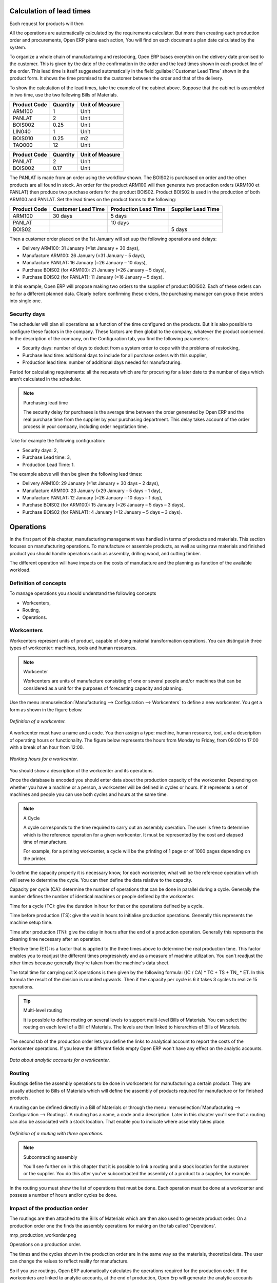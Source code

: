 
.. index::
   single: Scheduler; Lead Time

Calculation of lead times
=========================

Each request for products will then 

All the operations are automatically calculated by the requirements calculator. But more than creating each production order and procurements, Open ERP plans each action, You will find on each document a plan date calculated by the system.

To organize a whole chain of manufacturing and restocking, Open ERP bases everythin on the delivery date promised to the customer. This is given by the date of the confirmation in the order and the lead times shown in each product line of the order. This lead time is itself suggested automatically in the field :guilabel:`Customer Lead Time` shown in the product form. It shows the time promised to the customer between the order and that of the delivery.

To show the calculation of the lead times, take the example of the cabinet above. Suppose that the cabinet is assembled in two time, use the two following Bills of Materials.

============  ========  ===============
Product Code  Quantity  Unit of Measure
============  ========  ===============
ARM100        1         Unit
PANLAT        2         Unit
BOIS002       0.25      Unit
LIN040        1         Unit
BOIS010       0.25      m2
TAQ000        12        Unit
============  ========  ===============

============  ========  ===============
Product Code  Quantity  Unit of Measure
============  ========  ===============
PANLAT        2         Unit
BOIS002       0.17      Unit
============  ========  ===============

The PANLAT is made from an order using the workflow shown. The BOIS02 is purchased on order and the other products are all found in stock. An order for the product ARM100 will then generate two production orders (ARM100 et PANLAT) then produce two purchase orders for the product BOIS02. Product BOIS02 is used in the production of both ARM100 and PANLAT. Set the lead times on the product forms to the following:

============ ================== ==================== ==================
Product Code Customer Lead Time Production Lead Time Supplier Lead Time 
============ ================== ==================== ==================
ARM100       30 days            5 days            
PANLAT                          10 days
BOIS02                                               5 days
============ ================== ==================== ==================

Then a customer order placed on the 1st January will set uup the following operations and delays:

* Delivery ARM100: 31 January (=1st January + 30 days),

* Manufacture ARM100: 26 January (=31 January – 5 days),

* Manufacture PANLAT: 16 January (=26 January – 10 days),

* Purchase BOIS02 (for ARM100): 21 January (=26 January – 5 days),

* Purchase BOIS02 (for PANLAT): 11 January (=16 January – 5 days).

In this example, Open ERP will propose making two orders to the supplier of product BOIS02. Each of these orders can be for a different planned data. Clearly before confirming these orders, the purchasing manager can group these orders into single one.

Security days
-------------

The scheduler will plan all operations as a function of the time configured on the products. But it is also possible to configure these factors in the company. These factors are then global to the company, whatever the product concerned. In the description of the company, on the Configuration tab, you find the following parameters:

* Security days: number of days to deduct from a system order to cope with the problems of restocking,

* Purchase lead time: additional days to include for all purchase orders with this supplier,

* Production lead time: number of additional days needed for manufacturing.

Period for calculating requirements: all the requests which are for procuring for a later date to the number of days which aren't calculated in the scheduler.

.. note:: Purchasing lead time

    The security delay for purchases is the average time between the order generated by Open ERP and 
    the real purchase time from the supplier by your purchasing department. 
    This delay takes account of the order process in your company, including order negotiation time.

Take for example the following configuration:

* Security days: 2,

* Purchase Lead time: 3,

* Production Lead Time: 1.

The example above will then be given the following lead times:

* Delivery ARM100: 29 January (=1st January + 30 days – 2 days),

* Manufacture ARM100: 23 January (=29 January – 5 days – 1 day),

* Manufacture PANLAT: 12 January (=26 January – 10 days – 1 day),

* Purchase BOIS02 (for ARM100): 15 January (=26 January – 5 days – 3 days),

* Purchase BOIS02 (for PANLAT): 4 January (=12 January – 5 days – 3 days).

.. index:: Work Orders

Operations
==========

In the first part of this chapter, manufacturing management was handled in terms of products and materials. This section focuses on manufacturing operations. To manufacture or assemble products, as well as using raw materials and finished product you should handle operations such as assembly, drilling wood, and cutting timber.

The different operation will have impacts on the costs of manufacture and the planning as function of the available workload.

Definition of concepts
----------------------

To manage operations you should understand the following concepts

* Workcenters,

* Routing,

* Operations.

Workcenters
-----------

Workcenters represent units of product, capable of doing material transformation operations. You can distinguish three types of workcenter: machines, tools and human resources.

.. note:: Workcenter

    Workcenters are units of manufacture consisting of one or several people and/or machines 
    that can be considered as a unit for the purposes of forecasting capacity and planning.

Use the menu :menuselection:`Manufacturing --> Configuration --> Workcenters` to define a new workcenter. You get a form as shown in the figure below.

.. figure:: images/mrp_workcenter.png
   :align: center

   *Definition of a workcenter.*

A workcenter must have a name and a code. You then assign a type: machine, human resource, tool, and a description of operating hours or functionality. The figure below represents the hours from Monday to Friday, from 09:00 to 17:00 with a break of an hour from 12:00.

.. figure:: images/mrp_workcenter_working_hour.png
   :align: center

   *Working hours for a workcenter.*

You should show a description of the workcenter and its operations.

Once the database is encoded you should enter data about the production capacity of the workcenter. Depending on whether you have a machine or a person, a workcenter will be defined in cycles or hours. If it represents a set of machines and people you can use both cycles and hours at the same time.

.. note:: A Cycle

    A cycle corresponds to the time required to carry out an assembly operation. 
    The user is free to determine which is the reference operation for a given workcenter. 
    It must be represented by the cost and elapsed time of manufacture.

    For example, for a printing workcenter, a cycle will be the printing of 1 page or of 1000 pages depending on the printer.

To define the capacity properly it is necessary know, for each workcenter, what will be the reference operation which will serve to determine the cycle. You can then define the data relative to the capacity.

Capacity per cycle (CA): determine the number of operations that can be done in parallel during a cycle. Generally the number defines the number of identical machines or people defined by the workcenter.

Time for a cycle (TC): give the duration in hour for that or the operations defined by a cycle.

Time before production (TS): give the wait in hours to initialise production operations. Generally this represents the machine setup time.

Time after production (TN): give the delay in hours after the end of a production operation. Generally this represents the cleaning time necessary after an operation.

Effective time (ET): is a factor that is applied to the three times above to determine the real production time. This factor enables you to readjust the different times progressively and as a measure of machine utilization. You can't readjust the other times because generally they're taken from the machine's data sheet.

The total time for carrying out X operations is then given by the following formula: ((C / CA) * TC + TS + TN\_ * ET. In this formula the result of the division is rounded upwards. Then if the capacity per cycle is 6 it takes 3 cycles to realize 15 operations.

.. tip:: Multi-level routing

   It is possible to define routing on several levels to support multi-level Bills of Materials. 
   You can select the routing on each level of a Bill of Materials. 
   The levels are then linked to hierarchies of Bills of Materials.

The second tab of the production order lets you define the links to analytical account to report the costs of the workcenter operations. If you leave the different fields empty Open ERP won't have any effect on the analytic accounts.

.. figure:: images/mrp_workcenter_tab.png
   :align: center

   *Data about analytic accounts for a workcenter.*

.. index::
   single: Routing; Manufacturing

Routing
-------

Routings define the assembly operations to be done in workcenters for manufacturing a certain product. They are usually attached to Bills of Materials which will define the assembly of products required for manufacture or for finished products.

A routing can be defined directly in a Bill of Materials or through the menu :menuselection:`Manufacturing --> Configuration --> Routings`. A routing has a name, a code and a description. Later in this chapter you'll see that a routing can also be associated with a stock location. That enable you to indicate where assembly takes place.

.. figure:: images/mrp_routing.png
   :align: center

   *Definition of a routing with three operations.*

.. note:: Subcontracting assembly

    You'll see further on in this chapter that it is possible to link a routing and a stock location for the customer or the supplier. 
    You do this after you've subcontracted the assembly of a product to a supplier, for example.

In the routing you must show the list of operations that must be done. Each operation must be done at a workcenter and possess a number of hours and/or cycles be done.

Impact of the production order
------------------------------

The routings are then attached to the Bills of Materials which are then also used to generate product order. On a production order one the finds the assembly operations for making on the tab called 'Operations'.

mrp_production_workorder.png


Operations on a production order.

The times and the cycles shown in the production order are in the same way as the materials, theoretical data. The user can change the values to reflect reality for manufacture. 

So if you use routings, Open ERP automatically calculates the operations required for the production order. If the workcenters are linked to analytic accounts, at the end of production, Open Erp will generate the analytic accounts representing the costs of manufacture. This will allow you to work out profitability per workcenter or manufacturing unit through analytic accounting.

But the routings also enable you to manage your production capacity. You will be able to leave the demand charts for the days / weeks / months ahead to validate that you don't forecast more than you are capable of producing.

To see a demand chart, list the workcenters using the menu :menuselection:`Manufacturing --> Configuration --> Workcenters`. Then select one or several workcenters and click on the action *Workcenter load*. Open ERP then asks you if you work in cycles or in hours and your interval is calculated (by day, week or month).

.. figure:: images/mrp_workcenter_load.png
   :align: center

   *Charge by workcenter.*

.. tip:: Theoretical times

   Once the routings have been clearly defined, you determine the effective  working time per assembly worker. 
   This is the time actually taken by the assembly worker for each operation. 
   That enables you to compare the real working time in your company and work out the productivity per person.

Work operations
---------------

A production order is for several products defined in the Bills of Materials, and several operations, defined in the routing. You've seen how to handle manufacturing production by production, Some companies like to have finer-grained control of operations where instead of encoding the production they enter data on each constituent operation of production.

Management of operations
------------------------

.. note:: Operations

   Operations are often called work orders.

To work using work orders you must install the optional module ``mrp_operations``. Once the module is installed you'll find a new menu called :menuselection:`Manufacturing --> Operations --> Operations` to be carried out. The assembly workers must then encode each step operation by operation and, for each step, the real working time for it.

.. figure:: images/mrp_operations_tree.png
   :align: center

   *List of operations to be carried out.*

Operations must then be carried out one by one. On each operation the operator can click on 'Start operation' and then 'Close Operation'. The time is then worked out automatically on the operation between the two changes of status. The operator can also put the operation on hold and start again later.

The following process is attached to each operation.

.. figure:: images/mrp_operations_workflow.png
   :align: center

   *Process for handling an operation.*

Thanks to this use by operation, the real working time is recorded on the production order.

The production order is automatically put into the state 'Running' once the first operation has been started. That consumes some raw materials. Similarly the production order is closed automatically once the last operation is completed. The finished products are then made.

.. index:: Barcodes

Scores, events and barcodes
===========================

If the company wants to work with barcodes in manufacturing you can work on each operation using events. Here are some examples of events for an operations:

* Starting an operation,

* Pausing an operation,

* Restarting an operation,

* Closing an operation,

* Cancelling an operation.

You place barcodes on the production orders on the machines or operators and a form of barcodes representing the events. To print barcodes select the events using the menu :menuselection:`Manufacturing --> Configuration --> Codes from start to finish`. Then click for printing the barcodes for the selected events. You can do the same for printing barcodes for the workcenters using the menu :menuselection:`Manufacturing --> Configuration --> Workcenters`.

Using the system these operations don't need data to be entered on the keyboard. To use these barcodes, open the menu :menuselection:`Manufacturing --> Barcode events`. You must then scan, in order:

#. The barcode of the production order,

#. The workcenter used,

#. The event code.

.. figure:: images/mrp_operation.png
   :align: center

   *Capturing events for work orders.*

Open ERP then applies the events to the relevant operation.

Subcontracting manufacture
--------------------------

In Open ERP it is possible to subcontract production operations (for example painting and item assembly) at a supplier's. To do this you must indicate on the relevant routing document a supplier location for stock management.

You must then configure a location dedicated to this supplier with the following data:

* Type of location: Supplier,

* Address of Location: Select an address of the subcontractor partner,

* Type of linkage: Fixed,

* Location of linkage: your Stock,

* Lead time for linkage: number of days before receipt of the finished product.

Then once the manufacture has been planned for the product in question, Open ERP will generate the following steps:

Delivery of raw materials to the stores for the supplier,

Production order for the products at the suppliers and receipt of the finished products in the stores.

Once the production order has been confirmed, Open ERP automatically generates a delivery order to send to the raw materials supplier. The storesperson can access this delivery order using the menu :menuselection:`Stock Management --> Incoming Products`. The raw materials will then be placed in stock at the supplier's stores.

Once the delivery of raw materials has been confirmed, Open ERP activates the production order. The supplier uses the raw materials sent to produce the finished goods which will automatically be put in your own stores. The confirmation of this manufacture is made when you receive the products from your supplier. It's then that you indicate the quantities consumed by your supplier

.. tip:: Subcontract without routing

   If you don't use routing you can always subcontract work orders by creating an empty routing in the subcontract bill of materials.

Production orders are found in the menu :menuselection:`Manufacture --> Production Orders --> Production Orders to start`. A production order is always carried out in two stages:

#. Consumption of raw materials

#. Production of finished products.

Depending on the company's needs, you can specify that the first step is confirmed at the acknowledgment of manufacturing supplier and the second at the receipt of finished goods in the warehouse.

Treatment of exceptions
=======================

The set of stock requirements is generated by procurement orders. Then for each customer order line or raw materials in a manufacturing order, you will find a restocking form. To review all the procurement orders use the menu :menuselection:`Manufacturing --> Procurement orders`.

In normal system use, you don't need to worry about procurement orders because they're automatically generated by Open ERP and the user will usually work on the results of a procurement: a production order, a task or a supplier order.

But if there are configuration problems, the system can remain blocked by a procurement without generating a corresponding document. For example, suppose that you configure a product “to produce” 'on order' but you haven't defined the bill of materials. In that case procurement of the product will stay blocked in an exception state 'No Bill of Materials defined for this product'. You must then create a bill of materials to unblock the problem.

Possible problems include:

* No bill of materials defined for production: in this case you've got to create one or indicate that the product can be purchased instead.

* No supplier available for a purchase: it's then necessary to define a supplier in the second tab of the product form.

* No address defined on the supplier partner: you must complete an address for the supplier by default for the product in consideration.

* No quantity available in stock: you must create a rule for automatically procuring (for example a minimum stock rule) and put it in the order, or manually procure it.

Some problems are just those of timing and can be automatically corrected by the system. That's why Open ERP has the two following menus:

* :menuselection:`Manufacturing --> Automatic Procurement --> Procurement Exceptions --> Exceptions to correct`,

* :menuselection:`Manufacturing --> Automatic Procurement --> Procurement Exceptions --> Temporary exceptions`.

If a product must be 'in stock' but is not available in your stores, Open ERP will make the exception in 'temporary' or 'to be corrected'. The exception is temporary if the system can procure it automatically, for example if a procurement rule is defined for minimum stock.

.. figure:: images/mrp_exception.png
   :align: center

   *Example of a procurement in exception.*

If no procurement rule is defined the exception must be corrected manually by the user. Once the exception is corrected you can restart by clicking on 'Retry'. If you don't do that then Open ERP will automatically recalcualte on the next automated requirements calculation.

Manual procurement
==================

To procure internally, you can create a procurement order manually. Use the menu :menuselection:`Manufacturing --> Procurement Orders --> New Procurement` to do this.

.. figure:: images/mrp_procurement.png
   :align: center

   *Encoding for a new procurement order.*

The procurement order will then be responsible for calculating a  proposal for automatic procurement for the product concerned. This procurement wll start a task, a purchase order form the supplier or a production depending on the product configuration.

.. figure:: images/mrp_procurement_flow.png
   :align: center

   *Workflow for handling a procurement, a function of the product configuration.*

It is better to encode a procurement order rather than direct purchasing or production, That method has the following advantages:

The form is simpler because Open ERP calculates the different values from other values and defined rules: purchase date calculated from order date, default supplier, raw materials needs, selection of the most suitable bill of materials, etc

The calculation of requirements prioritises the procurements. If you encode a purchase directly you short-circuit the planning of different procurements.

.. tip:: Shortcuts

   .. todo:: - left ... or right?

   On the product form you have a shortcut to the left that lets you quickly create a new procurement order.

.. index:: Waste Products

Management of waste products and secondary products
===================================================

For the management of waste you must install the module ``mrp_subproduct``. The normal behaviour of manufacture in Open ERP enables you to manufacture several units of the same finished product from raw materials (A + B > C). With waste management, the result of a manufacture can be to have both finished products and secondary products (A + B > C + D).

.. note::  Waste material

   In Open ERP waste material corresponds to secondary products that are a by-product of the main manufacturing process. 
   For example, cutting planks of timber will produce other planks but these bits of timber are too small 
   (or the offcuts may have value for the company if they can be used elsewhere).

If the module ``mrp_subproduct`` has been installed you get a new field in the Bill of Material that lets you set secondary products resulting from the manufacture of the finished product.

.. figure:: images/mrp_bom_subproduct.png
   :align: center

   *Definition of waste products in a Bill of Materials.*

When Open ERP generates a production order based on a Bill of Materials that uses secondary product you pick up the list of all products in the the third tab of the production order 'Finished Products'.

.. figure:: images/mrp_production.png
   :align: center

   *A production order producing several finished products.*

Secondary products enable you to generate several types of products from the same raw materials and manufacturing methods – only these aren't used in the calculation of requirements. Then if you need the secondary products Open ERP won't ask you to manufacture another product to use the waste products and secondary products of this manufacture. In this case you should enter another production order for the secondary product.

.. note:: Services in Manufacturing

   Unlike most software for production management, Open ERP manages services as well as stockable products. 
   So it's possible to put products of type *Service* in a Bill of Materials. 
   These don't appear in the production order but their requirements will be taken into account.

   If they're defined as *Make to Order* Open ERP will generate a task for the manufacture or a subcontract order for the operations. 
   The behaviour will depend on the supply method configured on the product form *Buy* or *Produce*.

.. index:: Repairs

Management of repairs
=====================

The management of repairs is carried out using the module ``mrp_repair``. Once it's installed this module adds new menus to the Manufacturing menu:

* :menuselection:`Manufacturing --> Repairs`

* :menuselection:`Manufacturing --> Repairs --> Repairs in quotation`

* :menuselection:`Manufacturing --> Repairs --> Repairs in progress`

* :menuselection:`Manufacturing --> Repairs --> Repairs Ready to Start`

* :menuselection:`Manufacturing --> Repairs --> Repairs to be invoiced`

* :menuselection:`Manufacturing --> Repairs --> New Repair`

In Open ERP a repair will have the following effects:

* Use of materials: items for replacement,

* Production of products: items replaced from reserved stock,

* Quality control: tracking the reasons for repair,

* Accounting entries: following stock moves,

* Receipt and delivery of product from and to the end user,

* Adding operations in the product traceability,

* Invoicing items used and/or free for repairs.

Entering data for a new repair
------------------------------

Use the menu :menuselection:`Manufacturing --> Repairs --> New Repair` to enter a new repair into the system. You'll see a blank form for the repair data, as shown in the figure below.

.. figure:: images/mrp_repair_new.png
   :align: center

   *Entering data for a new repair.*

Start by identifying the product that will be repaired using the product lot number. Open ERP then automatically completes fields from the selected lot – the partner fields, address, delivery location, and stock move.

If a warranty period has been defined in the product description, in months, Open ERP then completes the field :guilabel:`Warranty limit` with the correct warranty date.

You must then specify the components that you'll be adding, replacing or removing in the operations part. On each line you must specify the following:

Add or remove a component of the finished product:

* Product Component,

* Quantity,

* Unit of Measure

* Price of Component,

* Possible lot number,

* Location where the component was found,

* To invoice or not.

Once the component has been selected, Open ERP automatically completes most of the fields:

* :guilabel:`Quantity` : 1,

* :guilabel:`Unit of Measure` : unit for managing stock defined in the product form,

* :guilabel:`Component Price` : calculated from the customer list price,

* :guilabel:`Source location` : given by the stock management,

* :guilabel:`To invoice or not` : depends on the actual date and the quarantee period.

This information is automatically proposed by the system but you can modify it all yourself.

You can also encode additional charges in the second tab of the repair: applicable list price, address and type of invoice, as well as additional line items that need to be added to the repair bill.

.. figure:: images/mrp_repair_tab2.png
   :align: center

   *Second tab.*

The third tab, Quality, is for encoding information about the quality: internal notes, notes for the quotation, corrective actions and preventative actions for example.

Repair workflow
---------------

A defined process handles a repair order – both the repair itself and invoicing the client. The figure below shows this repair process.

.. figure:: images/mrp_repair_workflow.png
   :align: center

   *Process for handling a repair.*

Once a repair has been entered onto the system, it is in the 'draft' state. In this state it has no impact on the rest of the system. You can print a quotation from it using the action 'Print Quotation'. The repair quotation can then be sent to the customer.

Once the customer approves the repair, use the menu :menuselection:`Manufacturing --> Repairs --> Repairs in quotation` to find the draft repair. Click to confirm the draft repair and put it into the running state. You can specify the invoicing mode in the second tab:

* no invoicing,

* invoicing before repair,

* invoicing after repair.

You can confirm the repair operation or create an invoice for the customer depending on this state.

.. index::
   single: Invoicing; Repair

Invoicing the repair
--------------------

When the repair is to be invoiced, an invoice is generated in the draft state by the system. This invoice contains the raw materials used (replaced components) and any other costs such as the time used for the repair. These other costs are entered on the second tab of the repair form.

If the product to be repaired is still under guarantee, Open ERP automatically suggests that the components themselves are not invoiced, but will still use any other defined costs. You can override any of these default values when you're entering the data.

The link to the generated invoice is shown on the second tab of the repair document.

Stock movements and repair
--------------------------

When the repair has been carried out, Open ERP automatically carries out stock movements for components that have been removed, added or replaced on the finished product.

The move operations are carried out using the locations shown on the first tab of the repair document. If a destination location has been specified, Open ERP automatically handles the final customer delivery order when the repair has been completed. This also lets you manage the delivery of the repaired products.

For example, take the case of the cabinet that was produced at the start of this chapter. If you have to replace the shelf PANLAT, you must enter data for the repair as in the figure below.

.. figure:: images/mrp_repair_panlat.png
   :align: center

   *Repair of a shelf in a cabinet.*

In this example, you'd carry out the following operations:

* Removal of a PANLAT shelf in the cabinet and put the faulty shelf in the location: *Defective Products*,

* Placement of a new PANLAT shelf that has been taken from stock.

When the repair is ready to be confirmed, Open ERP will generate the following stock moves:

* Put faulty PANLAT into suitable stock location: *Default Production > Defective Products*,

* Consume PANLAT: *Stock > Default production*.

If you analyze the traceability of this lot number you'll see all the repair operations in the upstream and downstream traceability lists of the products concerned.

.. Copyright © Open Object Press. All rights reserved.

.. You may take electronic copy of this publication and distribute it if you don't
.. change the content. You can also print a copy to be read by yourself only.

.. We have contracts with different publishers in different countries to sell and
.. distribute paper or electronic based versions of this book (translated or not)
.. in bookstores. This helps to distribute and promote the Open ERP product. It
.. also helps us to create incentives to pay contributors and authors using author
.. rights of these sales.

.. Due to this, grants to translate, modify or sell this book are strictly
.. forbidden, unless Tiny SPRL (representing Open Object Presses) gives you a
.. written authorisation for this.

.. Many of the designations used by manufacturers and suppliers to distinguish their
.. products are claimed as trademarks. Where those designations appear in this book,
.. and Open ERP Press was aware of a trademark claim, the designations have been
.. printed in initial capitals.

.. While every precaution has been taken in the preparation of this book, the publisher
.. and the authors assume no responsibility for errors or omissions, or for damages
.. resulting from the use of the information contained herein.

.. Published by Open ERP Press, Grand Rosière, Belgium
